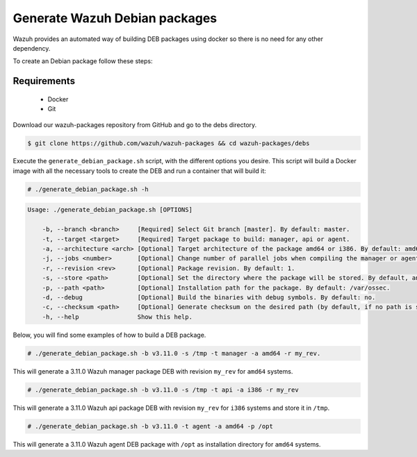 .. Copyright (C) 2019 Wazuh, Inc.

.. _create-deb:

Generate Wazuh Debian packages
==============================

Wazuh provides an automated way of building DEB packages using docker so there is no need for any other dependency.

To create an Debian package follow these steps:

Requirements
^^^^^^^^^^^^

 * Docker
 * Git

Download our wazuh-packages repository from GitHub and go to the debs directory.

.. code-block:: console

 $ git clone https://github.com/wazuh/wazuh-packages && cd wazuh-packages/debs

Execute the ``generate_debian_package.sh`` script, with the different options you desire. This script will build a Docker image with all the necessary tools to create the DEB and run a container that will build it:

.. code-block:: console

  # ./generate_debian_package.sh -h

.. code-block:: none
  :class: output

  Usage: ./generate_debian_package.sh [OPTIONS]

      -b, --branch <branch>     [Required] Select Git branch [master]. By default: master.
      -t, --target <target>     [Required] Target package to build: manager, api or agent.
      -a, --architecture <arch> [Optional] Target architecture of the package amd64 or i386. By default: amd64
      -j, --jobs <number>       [Optional] Change number of parallel jobs when compiling the manager or agent. By default: 4.
      -r, --revision <rev>      [Optional] Package revision. By default: 1.
      -s, --store <path>        [Optional] Set the directory where the package will be stored. By default, an output folder will be created.
      -p, --path <path>         [Optional] Installation path for the package. By default: /var/ossec.
      -d, --debug               [Optional] Build the binaries with debug symbols. By default: no.
      -c, --checksum <path>     [Optional] Generate checksum on the desired path (by default, if no path is specified it will be generated on the same directory than the package).
      -h, --help                Show this help.

Below, you will find some examples of how to build a DEB package.

.. code-block:: console

  # ./generate_debian_package.sh -b v3.11.0 -s /tmp -t manager -a amd64 -r my_rev.

This will generate a 3.11.0 Wazuh manager package DEB with revision ``my_rev`` for ``amd64`` systems.

.. code-block:: console

  # ./generate_debian_package.sh -b v3.11.0 -s /tmp -t api -a i386 -r my_rev

This will generate a 3.11.0 Wazuh api package DEB with revision ``my_rev`` for ``i386`` systems and store it in ``/tmp``.

.. code-block:: console

  # ./generate_debian_package.sh -b v3.11.0 -t agent -a amd64 -p /opt

This will generate a 3.11.0 Wazuh agent DEB package with ``/opt`` as installation directory for ``amd64`` systems.